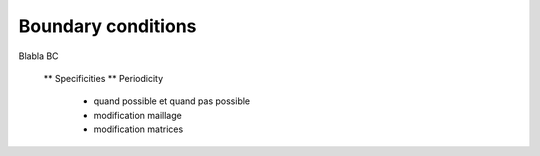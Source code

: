 Boundary conditions
===================

Blabla BC

    ** Specificities
    ** Periodicity 
       - quand possible et quand pas possible
       - modification maillage
       - modification matrices

       